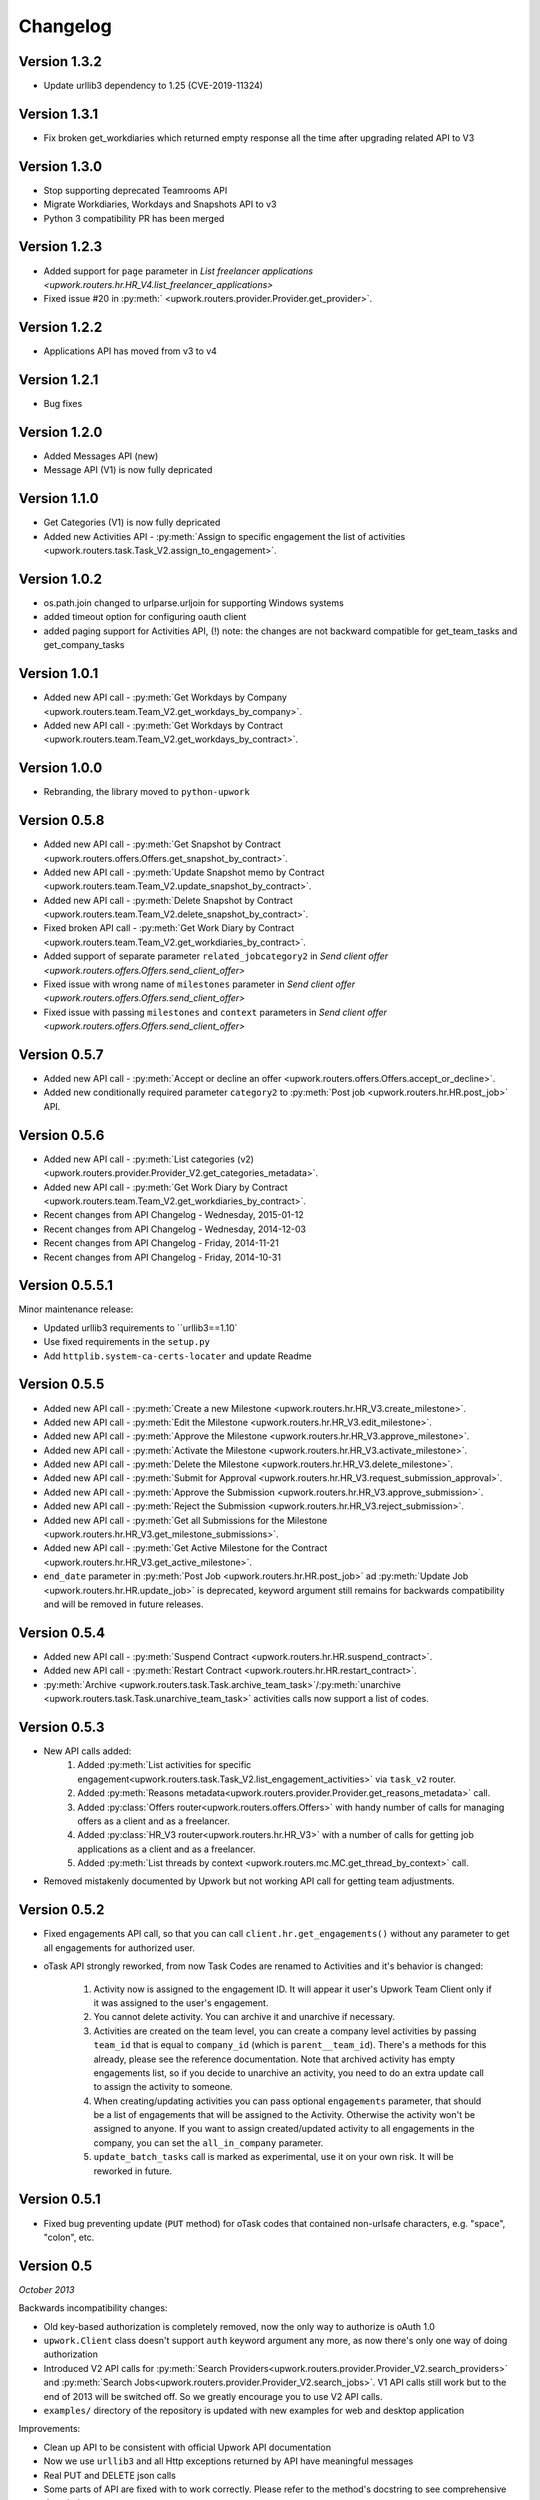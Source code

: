 .. _changelog:


***************
Changelog
***************

.. _1.3.2:

Version 1.3.2
-------------
* Update urllib3 dependency to 1.25 (CVE-2019-11324)

.. _1.3.1:

Version 1.3.1
-------------
* Fix broken get_workdiaries which returned empty response all the time after upgrading related API to V3

.. _1.3.0:

Version 1.3.0
-------------
* Stop supporting deprecated Teamrooms API
* Migrate Workdiaries, Workdays and Snapshots API to v3
* Python 3 compatibility PR has been merged

.. _1.2.3:

Version 1.2.3
-------------
* Added support for ``page`` parameter in `List freelancer applications <upwork.routers.hr.HR_V4.list_freelancer_applications>`
* Fixed issue #20 in :py:meth:` <upwork.routers.provider.Provider.get_provider>`.

.. _1.2.2:

Version 1.2.2
-------------
* Applications API has moved from v3 to v4

.. _1.2.1:

Version 1.2.1
-------------
* Bug fixes

.. _1.2.0:

Version 1.2.0
-------------
* Added Messages API (new)
* Message API (V1) is now fully depricated

.. _1.1.0:

Version 1.1.0
-------------
* Get Categories (V1) is now fully depricated
* Added new Activities API - :py:meth:`Assign to specific engagement the list of activities <upwork.routers.task.Task_V2.assign_to_engagement>`.

.. _1.0.2:

Version 1.0.2
-------------
* os.path.join changed to urlparse.urljoin for supporting Windows systems
* added timeout option for configuring oauth client
* added paging support for Activities API, (!) note: the changes are not backward compatible for get_team_tasks and get_company_tasks

.. _1.0.1:

Version 1.0.1
-------------
* Added new API call - :py:meth:`Get Workdays by Company <upwork.routers.team.Team_V2.get_workdays_by_company>`.
* Added new API call - :py:meth:`Get Workdays by Contract <upwork.routers.team.Team_V2.get_workdays_by_contract>`.

.. _1.0.0:

Version 1.0.0
-------------
* Rebranding, the library moved to ``python-upwork``

.. _0.5.8:

Version 0.5.8
-------------
* Added new API call - :py:meth:`Get Snapshot by Contract <upwork.routers.offers.Offers.get_snapshot_by_contract>`.
* Added new API call - :py:meth:`Update Snapshot memo by Contract <upwork.routers.team.Team_V2.update_snapshot_by_contract>`.
* Added new API call - :py:meth:`Delete Snapshot by Contract <upwork.routers.team.Team_V2.delete_snapshot_by_contract>`.
* Fixed broken API call - :py:meth:`Get Work Diary by Contract <upwork.routers.team.Team_V2.get_workdiaries_by_contract>`.
* Added support of separate parameter ``related_jobcategory2`` in `Send client offer <upwork.routers.offers.Offers.send_client_offer>`
* Fixed issue with wrong name of ``milestones`` parameter in `Send client offer <upwork.routers.offers.Offers.send_client_offer>`
* Fixed issue with passing ``milestones`` and ``context`` parameters in `Send client offer <upwork.routers.offers.Offers.send_client_offer>`

.. _0.5.7:

Version 0.5.7
-------------
* Added new API call - :py:meth:`Accept or decline an offer <upwork.routers.offers.Offers.accept_or_decline>`.
* Added new conditionally required parameter ``category2`` to :py:meth:`Post job <upwork.routers.hr.HR.post_job>` API.

.. _0.5.6:

Version 0.5.6
-------------
* Added new API call - :py:meth:`List categories (v2) <upwork.routers.provider.Provider_V2.get_categories_metadata>`.
* Added new API call - :py:meth:`Get Work Diary by Contract <upwork.routers.team.Team_V2.get_workdiaries_by_contract>`.
* Recent changes from API Changelog - Wednesday, 2015-01-12
* Recent changes from API Changelog - Wednesday, 2014-12-03
* Recent changes from API Changelog - Friday, 2014-11-21
* Recent changes from API Changelog - Friday, 2014-10-31

.. _0.5.5:

Version 0.5.5.1
---------------
Minor maintenance release:

* Updated urllib3 requirements to ``urllib3==1.10`
* Use fixed requirements in the ``setup.py``
* Add ``httplib.system-ca-certs-locater`` and update Readme

.. _0.5.5:

Version 0.5.5
-------------
* Added new API call - :py:meth:`Create a new Milestone <upwork.routers.hr.HR_V3.create_milestone>`.
* Added new API call - :py:meth:`Edit the Milestone <upwork.routers.hr.HR_V3.edit_milestone>`.
* Added new API call - :py:meth:`Approve the Milestone <upwork.routers.hr.HR_V3.approve_milestone>`.
* Added new API call - :py:meth:`Activate the Milestone <upwork.routers.hr.HR_V3.activate_milestone>`.
* Added new API call - :py:meth:`Delete the Milestone <upwork.routers.hr.HR_V3.delete_milestone>`.
* Added new API call - :py:meth:`Submit for Approval <upwork.routers.hr.HR_V3.request_submission_approval>`.
* Added new API call - :py:meth:`Approve the Submission <upwork.routers.hr.HR_V3.approve_submission>`.
* Added new API call - :py:meth:`Reject the Submission <upwork.routers.hr.HR_V3.reject_submission>`.
* Added new API call - :py:meth:`Get all Submissions for the Milestone <upwork.routers.hr.HR_V3.get_milestone_submissions>`.
* Added new API call - :py:meth:`Get Active Milestone for the Contract <upwork.routers.hr.HR_V3.get_active_milestone>`.

* ``end_date`` parameter in :py:meth:`Post Job <upwork.routers.hr.HR.post_job>` ad :py:meth:`Update Job <upwork.routers.hr.HR.update_job>` is deprecated, keyword argument still remains for backwards compatibility
  and will be removed in future releases.

.. _0.5.4:

Version 0.5.4
-------------
* Added new API call - :py:meth:`Suspend Contract <upwork.routers.hr.HR.suspend_contract>`.
* Added new API call - :py:meth:`Restart Contract <upwork.routers.hr.HR.restart_contract>`.
* :py:meth:`Archive <upwork.routers.task.Task.archive_team_task>`/:py:meth:`unarchive <upwork.routers.task.Task.unarchive_team_task>` activities calls now support a list of codes.

.. _0.5.3:

Version 0.5.3
-------------
* New API calls added:
    1. Added :py:meth:`List activities for specific engagement<upwork.routers.task.Task_V2.list_engagement_activities>` via ``task_v2`` router.
    2. Added :py:meth:`Reasons metadata<upwork.routers.provider.Provider.get_reasons_metadata>` call.
    3. Added :py:class:`Offers router<upwork.routers.offers.Offers>` with handy number of calls for managing offers as a client and as a freelancer.
    4. Added :py:class:`HR_V3 router<upwork.routers.hr.HR_V3>` with a number of calls for getting job applications  as a client and as a freelancer.
    5. Added :py:meth:`List threads by context <upwork.routers.mc.MC.get_thread_by_context>` call.
* Removed mistakenly documented by Upwork but not working API call for getting team adjustments.

.. _0.5.2:

Version 0.5.2
-------------
* Fixed engagements API call, so that you can call
  ``client.hr.get_engagements()`` without any parameter
  to get all engagements for authorized user.
* oTask API strongly reworked, from now Task Codes are
  renamed to Activities and it's behavior is changed:

    1. Activity now is assigned to the engagement ID.
       It will appear it user's Upwork Team Client only if
       it was assigned to the user's engagement.
    2. You cannot delete activity. You can archive it
       and unarchive if necessary.
    3. Activities are created on the team level,
       you can create a company level activities by
       passing ``team_id`` that is equal to ``company_id``
       (which is ``parent__team_id``). There's a methods
       for this already, please see the reference documentation.
       Note that archived activity has empty engagements list,
       so if you decide to unarchive an activity, you need to
       do an extra update call to assign the activity to someone.
    4. When creating/updating activities you can pass optional
       ``engagements`` parameter, that should be a list of engagements
       that will be assigned to the Activity. Otherwise the activity
       won't be assigned to anyone. If you want to assign created/updated
       activity to all engagements in the company, you can set
       the ``all_in_company`` parameter.
    5. ``update_batch_tasks`` call is marked as experimental,
       use it on your own risk. It will be reworked in future.

.. _0.5.1:

Version 0.5.1
-------------
* Fixed bug preventing update (``PUT`` method) for oTask codes that
  contained non-urlsafe characters, e.g. "space", "colon", etc.

.. _0.5:

Version 0.5
-----------------
*October 2013*

Backwards incompatibility changes:

* Old key-based authorization is completely removed, now the only way
  to authorize is oAuth 1.0
* ``upwork.Client`` class doesn't support ``auth`` keyword argument any more,
  as now there's only one way of doing authorization
* Introduced V2 API calls for
  :py:meth:`Search Providers<upwork.routers.provider.Provider_V2.search_providers>` and
  :py:meth:`Search Jobs<upwork.routers.provider.Provider_V2.search_jobs>`.
  V1 API calls still work but to the end of 2013 will be switched off.
  So we greatly encourage you to use V2 API calls.
* ``examples/`` directory of the repository is updated with new examples for
  web and desktop application

Improvements:

* Clean up API to be consistent with official Upwork API documentation
* Now we use ``urllib3`` and all Http exceptions returned by API have
  meaningful messages
* Real PUT and DELETE json calls
* Some parts of API are fixed with to work correctly. Please refer to the
  method's docstring to see comprehensive description

*Nov 2012*

* Add Metadata Api
* Fixed job posting issue
* Add advanced logging


.. _0.4:

Version 0.4
-----------------
*May 2011*

* *Incompatibility with previous release* Changed name of the otask router to the task
* *Incompatibility with previous release* Chaged name of the oticket router to the ticket ??
* *Incompatibility with previous release* Changed name of the time_report router to the timereport
* *Incompatibility with previous release* Changed name of the finreports router to the finreport
* *Incompatibility with previous release* "from upwork import \*" now import only: "get_version", "Client", "utils"
* All routers moved from the __init__.py to the own files in the routers dir.
* All helper classes moved to own modules
* Added logging inside exceptions
* Added possiblity to switch off unused routers inside client class
* Added oconomy, finance routers
* Added Upwork oAuth support

.. _0.2:

Version 0.2
-----------------
*October 2010*

* All helpers classes moved to the utils.py, added Table helper class
* *Incompatibility with previous release* Changed names of the methods' params to reflect real Upwork params - e.g. company_reference vs company name

.. _0.1.2:

Version 0.1.2
-----------------
*29 September 2010*

Bug fix release

* Fixed check_token method
* Fixed KeyError on empty workdiaries

.. _0.1.1:

Version 0.1.1
-----------------
*15 July 2010*

Bug fix release

* Fixed HR2.get_user_role(user_id=None, team_id=None, sub_teams=False) method to correctly get user roles when both user reference and team reference were submitted - previously only one of them was used in the request
* Documentation fixes

.. _0.1:

Version 0.1
-----------------
*08 July 2010*

First public release
